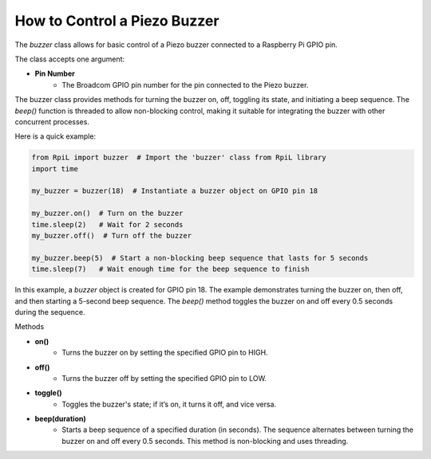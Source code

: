 How to Control a Piezo Buzzer
=============================

The `buzzer` class allows for basic control of a Piezo buzzer connected to a Raspberry Pi GPIO pin.

The class accepts one argument:

* **Pin Number**
    * The Broadcom GPIO pin number for the pin connected to the Piezo buzzer.

The buzzer class provides methods for turning the buzzer on, off, toggling its state, and initiating a beep sequence. The `beep()` function is threaded to allow non-blocking control, making it suitable for integrating the buzzer with other concurrent processes.

Here is a quick example:

.. code-block:: Python

    from RpiL import buzzer  # Import the 'buzzer' class from RpiL library
    import time

    my_buzzer = buzzer(18)  # Instantiate a buzzer object on GPIO pin 18

    my_buzzer.on()  # Turn on the buzzer
    time.sleep(2)   # Wait for 2 seconds
    my_buzzer.off()  # Turn off the buzzer

    my_buzzer.beep(5)  # Start a non-blocking beep sequence that lasts for 5 seconds
    time.sleep(7)   # Wait enough time for the beep sequence to finish

In this example, a `buzzer` object is created for GPIO pin 18. The example demonstrates turning the buzzer on, then off, and then starting a 5-second beep sequence. The `beep()` method toggles the buzzer on and off every 0.5 seconds during the sequence.

Methods

* **on()**
    * Turns the buzzer on by setting the specified GPIO pin to HIGH.

* **off()**
    * Turns the buzzer off by setting the specified GPIO pin to LOW.

* **toggle()**
    * Toggles the buzzer's state; if it’s on, it turns it off, and vice versa.

* **beep(duration)**
    * Starts a beep sequence of a specified duration (in seconds). The sequence alternates between turning the buzzer on and off every 0.5 seconds. This method is non-blocking and uses threading.
